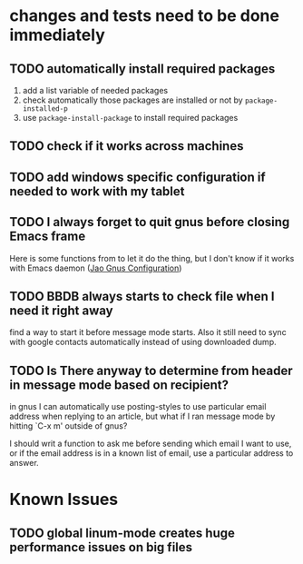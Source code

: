 #+OPTIONS: toc:1
* changes and tests need to be done immediately
** TODO automatically install required packages
  1) add a list variable of needed packages
  2) check automatically those packages are installed or not by =package-installed-p=
  3) use =package-install-package= to install required packages
** TODO check if it works across machines
** TODO add windows specific configuration if needed to work with my tablet
** TODO I always forget to quit gnus before closing Emacs frame

   Here is some functions from to let it do the thing, but I don't
   know if it works with Emacs daemon ([[http://git.hacks-galore.org/gitweb/jao?p=emacs.git;a=blob;f=custom/jao-gnus.el;h=8f83a8fa4920356098e0f2a7f5c8371db916d71b;hb=HEAD][Jao Gnus Configuration]])

** TODO BBDB always starts to check file when I need it right away

   find a way to start it before message mode starts. Also it still
   need to sync with google contacts automatically instead of using
   downloaded dump.

** TODO Is There anyway to determine from header in message mode based on recipient?

   in gnus I can automatically use posting-styles to use particular
   email address when replying to an article, but what if I ran
   message mode by hitting `C-x m' outside of gnus?

   I should writ a function to ask me before sending which email I
   want to use, or if the email address is in a known list of email,
   use a particular address to answer.

* Known Issues
** TODO global linum-mode creates huge performance issues on big files
*** 
